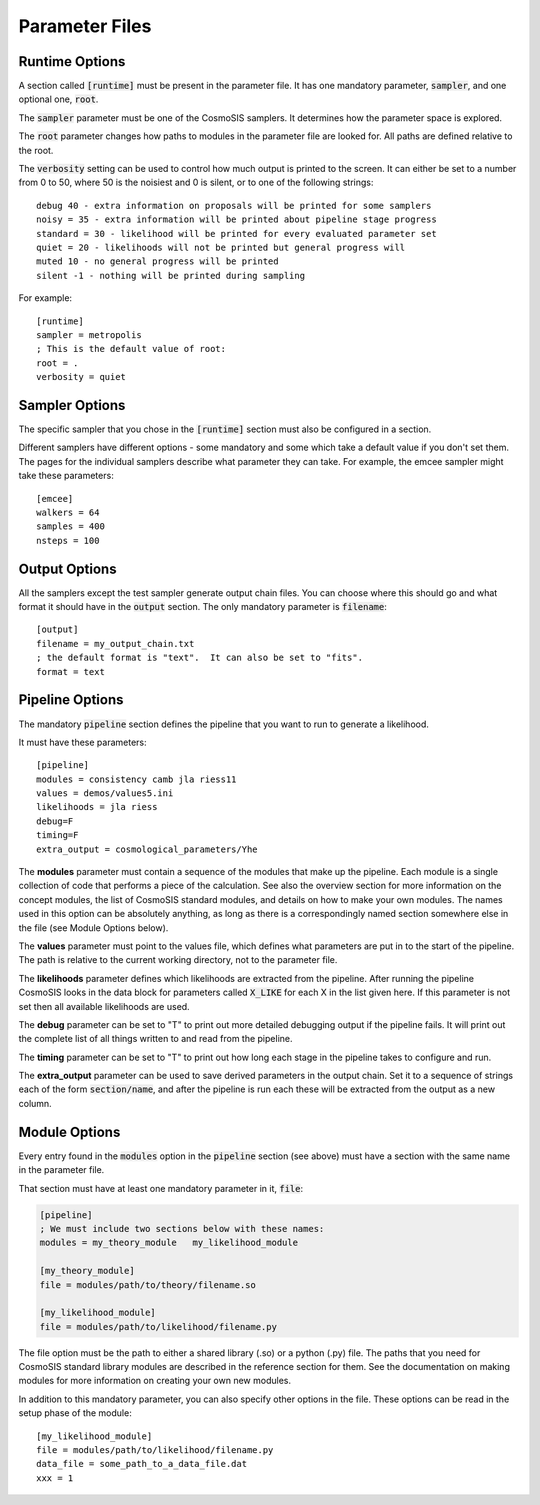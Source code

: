 Parameter Files
===============

Runtime Options
-----------------

A section called :code:`[runtime]` must be present in the parameter file.  It has one mandatory parameter, :code:`sampler`, and one optional one, :code:`root`.

The :code:`sampler` parameter must be one of the CosmoSIS samplers.  It determines how the parameter space is explored.

The :code:`root` parameter changes how paths to modules in the parameter file are looked for.  All paths are defined relative to the root.

The :code:`verbosity` setting can be used to control how much output is printed to the screen.  It can either be set to a number from 0 to 50,
where 50 is the noisiest and 0 is silent, or to one of the following strings::

    debug 40 - extra information on proposals will be printed for some samplers
    noisy = 35 - extra information will be printed about pipeline stage progress
    standard = 30 - likelihood will be printed for every evaluated parameter set
    quiet = 20 - likelihoods will not be printed but general progress will
    muted 10 - no general progress will be printed
    silent -1 - nothing will be printed during sampling


For example::

    [runtime]
    sampler = metropolis
    ; This is the default value of root:
    root = .
    verbosity = quiet




Sampler Options
-----------------

The specific sampler that you chose in the :code:`[runtime]` section must also be configured in a section.

Different samplers have different options - some mandatory and some which take a default value if you don't set them. The pages for the individual samplers describe what parameter they can take.  For example, the emcee sampler might take these parameters::

    [emcee]
    walkers = 64
    samples = 400
    nsteps = 100


Output Options
-----------------

All the samplers except the test sampler generate output chain files. You can choose where this should go and what format it should have in the :code:`output` section.   The only mandatory parameter is :code:`filename`::

    [output]
    filename = my_output_chain.txt
    ; the default format is "text".  It can also be set to "fits".
    format = text



Pipeline Options
-----------------

The mandatory :code:`pipeline` section defines the pipeline that you want to run to generate a likelihood.

It must have these parameters::

    [pipeline]
    modules = consistency camb jla riess11
    values = demos/values5.ini
    likelihoods = jla riess
    debug=F
    timing=F
    extra_output = cosmological_parameters/Yhe

The **modules** parameter must contain a sequence of the modules that make up the pipeline.  Each module is a single collection of code that performs a piece of the calculation.  See also the overview section for more information on the concept modules, the list of CosmoSIS standard modules, and details on how to make your own modules.  The names used in this option can be absolutely anything, as long as there is a correspondingly named section somewhere else in the file (see Module Options below).

The **values** parameter must point to the values file, which defines what parameters are put in to the start of the pipeline.  The path is relative to the current working directory, not to the parameter file.

The **likelihoods** parameter defines which likelihoods are extracted from the pipeline.  After running the pipeline CosmoSIS looks in the data block for parameters called :code:`X_LIKE` for each X in the list given here. If this parameter is not set then all available likelihoods are used.

The **debug** parameter can be set to "T" to print out more detailed debugging output if the pipeline fails.  It will print out the complete list of all things written to and read from the pipeline.

The **timing** parameter can be set to "T" to print out how long each stage in the pipeline takes to configure and run.

The **extra_output** parameter can be used to save derived parameters in the output chain.  Set it to a sequence of strings each of the form :code:`section/name`, and after the pipeline is run each these will be extracted from the output as a new column.


Module Options
-----------------

Every entry found in the :code:`modules` option in the :code:`pipeline` section (see above) must have a section with the same name in the parameter file.

That section must have at least one mandatory parameter in it, :code:`file`:

.. code-block:: ini

    [pipeline]
    ; We must include two sections below with these names:
    modules = my_theory_module   my_likelihood_module

    [my_theory_module]
    file = modules/path/to/theory/filename.so

    [my_likelihood_module]
    file = modules/path/to/likelihood/filename.py


The file option must be the path to either a shared library (.so) or a python (.py) file.  The paths that you need for CosmoSIS standard library modules are described in the reference section for them.  See the documentation on making modules for more information on creating your own new modules.

In addition to this mandatory parameter, you can also specify other options in the file.  These options can be read in the setup phase of the module::

    [my_likelihood_module]
    file = modules/path/to/likelihood/filename.py
    data_file = some_path_to_a_data_file.dat
    xxx = 1


